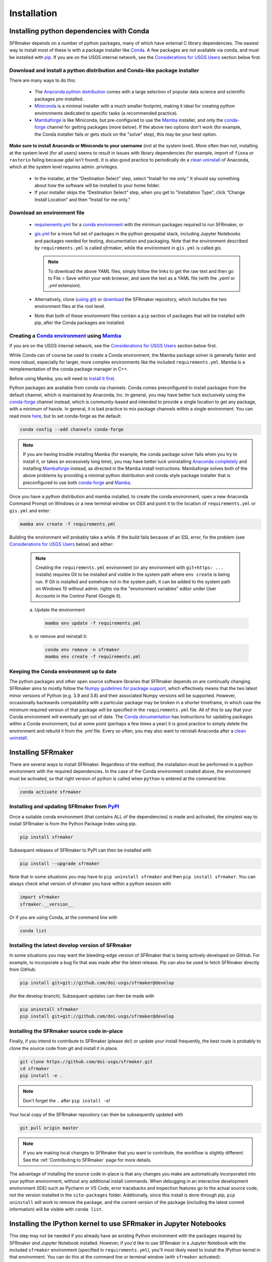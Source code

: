 ============
Installation
============

Installing python dependencies with Conda
-----------------------------------------
SFRmaker depends on a number of python packages, many of which have external C library dependencies. The easiest way to install most of these is with a package installer like `Conda`_. A few packages are not available via conda, and must be installed with `pip`_. If you are on the USGS internal network, see the `Considerations for USGS Users`_ section below first.

Download and install a python distribution and Conda-like package installer 
^^^^^^^^^^^^^^^^^^^^^^^^^^^^^^^^^^^^^^^^^^^^^^^^^^^^^^^^^^^^^^^^^^^^^^^^^^^^^^^^^^^^
There are many ways to do this:

    * The `Anaconda python distribution`_ comes with a large selection of popular data science and scientific packages pre-installed.

    * `Miniconda <https://docs.conda.io/en/latest/miniconda.html>`_ is a minimal installer with a much smaller footprint, making it ideal for creating python environments dedicated to specific tasks (a recommended practice).

    * `Mambaforge <https://github.com/conda-forge/miniforge#mambaforge>`_ is like Miniconda, but pre-configured to use the `Mamba`_ installer, and only the `conda-forge <https://conda-forge.org/docs/user/introduction.html>`_ channel for getting packages (more below). If the above two options don't work (for example, the Conda installer fails or gets stuck on the "solve" step), this may be your best option.

**Make sure to install Anaconda or Miniconda to your username** (not at the system level). More often than not, installing at the system level (for all users) seems to result in issues with library dependencies (for example, import of ``fiona`` or ``rasterio`` failing because gdal isn't found). It is also good practice to periodically do a `clean uninstall`_ of Anaconda, which at the system level requires admin. privileges.

  * In the installer, at the “Destination Select” step, select “Install for me only.” It should say something about how the software will be installed to your home folder.

  * If your installer skips the “Destination Select” step, when you get to "Installation Type", click “Change Install Location” and then “Install for me only.”

Download an environment file
^^^^^^^^^^^^^^^^^^^^^^^^^^^^^^^^^^^^^^^^

  * `requirements.yml`_ for a `conda environment`_ with the minimum packages required to run SFRmaker, or

  * `gis.yml`_ for a more full set of packages in the python geospatial stack, including Jupyter Notebooks and packages needed for testing, documentation and packaging. Note that the environment described by ``requirements.yml`` is called `sfrmaker`, while the environment in ``gis.yml`` is called `gis`.

    .. note::
        To download the above YAML files, simply follow the links to get the raw text and then go to File > Save within your web browser, and save the text as a YAML file (with the `.yaml` or `.yml` extension).

  * Alternatively, clone (`using git`_) or `download`_ the SFRmaker repository, which includes the two environment files at the root level.

  * Note that both of these environment files contain a ``pip`` section of packages that will be installed with pip, after the Conda packages are installed.

Creating a `Conda environment`_ using `Mamba`_
^^^^^^^^^^^^^^^^^^^^^^^^^^^^^^^^^^^^^^^^^^^^^^^^^^^^^^^^^^^
If you are on the USGS internal network, see the `Considerations for USGS Users`_ section below first.

While Conda can of course be used to create a Conda environment, the Mamba package solver is generally faster and more robust, especially for larger, more complex environments like the included ``requirements.yml``. Mamba is a reimplementation of the conda package manager in C++.

Before using Mamba, you will need to `install it first <https://mamba.readthedocs.io/en/latest/installation.html>`_.

Python packages are available from conda via channels. Conda comes preconfigured to install packages from the default channel, which is maintained by Anaconda, Inc. In general, you may have better luck exclusively using the `conda-forge <https://conda-forge.org/docs/user/introduction.html>`_ channel instead, which is community-based and intended to provide a single location to get any package, with a minimum of hassle. In general, it is bad practice to mix package channels within a single environment. You can read more `here <https://conda-forge.org/docs/user/introduction.html>`__, but to set conda-forge as the default:

.. code-block:: bash

    conda config --add channels conda-forge

.. note::
    If you are having trouble installing Mamba (for example, the conda package solver fails when you try to install it, or takes an excessively long time), you may have better luck uninstalling `Anaconda completely <clean uninstall>`_ and installing `Mambaforge <https://github.com/conda-forge/miniforge#mambaforge>`_ instead, as directed in the Mamba install instructions. Mambaforge solves both of the above problems by providing a minimal python distribution and conda-style package installer that is preconfigured to use both `conda-forge <https://conda-forge.org/docs/user/introduction.html>`_ and `Mamba`_.

Once you have a python distribution and mamba installed, to create the conda environment, open a new Anaconda Command Prompt on Windows or a new terminal window on OSX and point it to the location of ``requirements.yml`` or ``gis.yml`` and enter:

.. code-block:: bash

    mamba env create -f requirements.yml

Building the environment will probably take a while. If the build fails because of an SSL error, fix the problem (see `Considerations for USGS Users`_ below) and either:

    .. note::
        Creating the ``requirements.yml`` environment (or any environment with ``git+https: ...`` installs) requires Git to be installed and visible in the system path where ``env create`` is being run. If Git is installed and somehow not in the system path, it can be added to the system path on Windows 10 without admin. rights via the "environment variables" editor under User Accounts in the Control Panel (Google it).

    a) 	Update the environment

        .. code-block:: bash

            mamba env update -f requirements.yml

    b) 	or remove and reinstall it:

        .. code-block:: bash

            conda env remove -n sfrmaker
            mamba env create -f requirements.yml

Keeping the Conda environment up to date
^^^^^^^^^^^^^^^^^^^^^^^^^^^^^^^^^^^^^^^^^
The python packages and other open source software libraries that SFRmaker depends on are continually changing. SFRmaker aims to mostly follow the `Numpy guidelines for package support <https://numpy.org/neps/nep-0029-deprecation_policy.html>`_, which effectively means that the two latest minor versions of Python (e.g. 3.9 and 3.8) and their associated Numpy versions will be supported. However, occasionally backwards compatability with a particular package may be broken in a shorter timeframe, in which case the minimum required version of that package will be specified in the ``requirements.yml`` file. All of this to say that your Conda environment will eventually get out of date. The `Conda documentation <https://docs.conda.io/projects/conda/en/latest/user-guide/tasks/manage-environments.html>`_ has instructions for updating packages within a Conda environment, but at some point (perhaps a few times a year) it is good practice to simply delete the environment and rebuild it from the `.yml` file. Every so often, you may also want to reinstall Anaconda after a `clean uninstall`_.

Installing SFRmaker
------------------------
There are several ways to install SFRmaker. Regardless of the method, the installation must be performed in a python
environment with the required dependencies. In the case of the Conda environment created above, the environment must be activated, so that right version of python is called when ``python`` is entered at the command line:

.. code-block:: bash

    conda activate sfrmaker

Installing and updating SFRmaker from `PyPI <https://pypi.org/>`_
^^^^^^^^^^^^^^^^^^^^^^^^^^^^^^^^^^^^^^^^^^^^^^^^^^^^^^^^^^^^^^^^^^^^^
Once a suitable conda environment (that contains ALL of the dependencies) is made and activated, the simplest way to install SFRmaker is from the Python Package Index using pip.

.. code-block:: bash

    pip install sfrmaker

Subsequent releases of SFRmaker to PyPI can then be installed with

.. code-block:: bash

    pip install --upgrade sfrmaker

Note that in some situations you may have to ``pip uninstall sfrmaker`` and then ``pip install sfrmaker``. You can always check
what version of sfrmaker you have within a python session with

.. code-block:: python

    import sfrmaker
    sfrmaker.__version__

Or if you are using Conda, at the command line with

.. code-block:: bash

    conda list

Installing the latest develop version of SFRmaker
^^^^^^^^^^^^^^^^^^^^^^^^^^^^^^^^^^^^^^^^^^^^^^^^^^^
In some situations you may want the bleeding-edge version of SFRmaker that is being actively developed on GitHub. For example,
to incorporate a bug fix that was made after the latest release. Pip can also be used to fetch SFRmaker directly from GitHub:

.. code-block:: bash

    pip install git+git://github.com/doi-usgs/sfrmaker@develop

(for the develop branch). Subsequent updates can then be made with

.. code-block:: bash

    pip uninstall sfrmaker
    pip install git+git://github.com/doi-usgs/sfrmaker@develop

Installing the SFRmaker source code in-place
^^^^^^^^^^^^^^^^^^^^^^^^^^^^^^^^^^^^^^^^^^^^^^^^^^^
Finally, if you intend to contribute to SFRmaker (please do!) or update your install frequently, the best route is probably to clone the source code from git and install it in place.

.. code-block:: bash

    git clone https://github.com/doi-usgs/sfrmaker.git
    cd sfrmaker
    pip install -e .

.. note::
    Don't forget the ``.`` after ``pip install -e``!

Your local copy of the SFRmaker repository can then be subsequently updated with

.. code-block:: bash

    git pull origin master

.. note::
    If you are making local changes to SFRmaker that you want to contribute, the workflow is slightly different. See the :ref:`Contributing to SFRmaker` page for more details.


The advantage of installing the source code in-place is that any changes you make are automatically incorporated into your python environment, without any additional install commands. When debugging in an interactive development environment (IDE) such as Pycharm or VS Code, error tracebacks and inspection features go to the actual source code, not the version installed in the ``site-packages`` folder. Additionally, since this install is done through pip, ``pip uninstall``
will work to remove the package, and the current version of the package (including the latest commit information) will be visible with ``conda list``.

Installing the IPython kernel to use SFRmaker in Jupyter Notebooks
------------------------------------------------------------------------------------------------
This step may not be needed if you already have an existing Python environment with the packages required by SFRmaker *and* Jupyter Notebook installed. However, if you'd like to use SFRmaker in a Jupyter Notebook with the included ``sfrmaker`` environment (specified in ``requirements.yml``), you'll most likely need to install the IPython kernel in that environment. You can do this at the command line or terminal window (with ``sfrmaker`` activated):

.. code-block:: bash

    python -m ipykernel install --user --name sfrmaker --display-name "sfrmaker"


The first instance of ``sfrmaker`` in this command is the environment to install the kernel to, and the second instance (in quotes) is the name that will appear in the ``Kernel`` menu within Jupyter Notebook. To use the kernel, simply select it from the ``Kernel > Change kernel`` menu within  Jupyter Notebook.

Best practices
------------------------

* Install the \*conda distribution of your choice to your user account, NOT at the system level. Installing to your user means you have rights to delete and reinstall Anaconda as-needed, as well as to edit any configuration files for pip, Conda, etc. Installing at the system level also just seems to lead to more confusing problems with dependencies, at least in the USGS.
* Periodically (maybe a few times a year?) fully remove your \*conda distribution and reinstall it. If you just can't get things to work (packages won't import or produce DLL errors on import, adding or upgrading a package takes a very long time or results in excessive upgrades or downgrades of other packages, etc.), fully removing and reinstalling \*conda just may resolve your issues.
* Don't use your base environment; create and delete environments as needed. Conda is generally pretty good about managing packages between environments without wasting a lot of disk space.
* Use an environment file (as above) to create a conda environment, instead of installing packages ad-hoc.
* Use Mamba instead of Conda; it just works better for environments with a lot of packages.
* After setting up the above conda environment, scan the screen output to make sure that everything installed correctly, especially the packages installed through pip.
* Avoid mixing package channels within a Conda environment. Strictly sticking to conda-forge may yield the best results.
* Use `conda-pack`_, rather than an overly-detailed environment file, to guarantee reproducibility.


_`Considerations for USGS Users`
--------------------------------
Using conda or pip on the USGS network requires SSL verification, which can cause a number of issues.
If you are encountering persistant issues with creating the conda environment,
you may have better luck trying the install off of the USGS network (e.g. at home).
See `here <https://tst.usgs.gov/applications/application-and-script-signing/>`__ for more information
about SSL verification on the USGS network, and to download the DOI SSL certificate.

_`Installing the DOI SSL certificate for use with pip`
^^^^^^^^^^^^^^^^^^^^^^^^^^^^^^^^^^^^^^^^^^^^^^^^^^^^^^
1) `Download the DOI SSL certificate (internal DOI network only) <https://tst.usgs.gov/applications/application-and-script-signing/>`_
2) On Windows, create the file ``C:\Users\<your username>\AppData\Roaming\pip\pip.ini``.
   On OSX, create ``/Users/<your username>/Library/Application Support/pip/pip.conf``.

Include the following in this file:

::

    [global]
    cert = <path to DOI certificate file (e.g. DOIRootCA2.cer)>

Note that when you are off the USGS network, you may have to comment out the ``cert=`` line in the above pip configuration file to get ``pip`` to work.

Installing the DOI SSL certificate for use with conda
^^^^^^^^^^^^^^^^^^^^^^^^^^^^^^^^^^^^^^^^^^^^^^^^^^^^^^
See `these instructions <https://docs.conda.io/projects/conda/en/latest/user-guide/configuration/use-condarc.html#ssl-verification-ssl-verify>`_.
This may or may not work. Basically, ``ssl_verify:`` needs to be set in your `condarc`_ file to point
to a valid SSL certificate, which may be different from the basic ``DOIRootCA2.cer`` file.

You can find the location of your `condarc`_ file with::

    conda info -a

which displays information about how Conda is configured. Note that you may have multiple `condarc`_
files at the system, user and possibly project levels.

Common issues:

* Conda Install fails on the USGS network without a certificate, or with an incorrectly formatted certificate.
  Possible solutions are to either get a correctly formatted SSL certificate from your IT person, or try installing off the network.
* Conda Install fails off the USGS network with a certificate (may or may not be correctly formatted). Solution:
  open your `condarc`_ file
  and comment out the SSL certificate file, if it is specified. E.g.::

    ssl_verify: #D:\certificates\DOIRootCA2.cer



Troubleshooting issues with the USGS network
^^^^^^^^^^^^^^^^^^^^^^^^^^^^^^^^^^^^^^^^^^^^

SSL-related error messages when using conda
~~~~~~~~~~~~~~~~~~~~~~~~~~~~~~~~~~~~~~~~~~~~~~
(with ``SSL`` mentioned in the message and possibly ``bad handshake``)

Make sure that the ``Conda`` package installer is configured to use the USGS certificate
(see :ref:`Installing the DOI SSL certificate for use with conda` above).


SSL-related error messages when using pip
~~~~~~~~~~~~~~~~~~~~~~~~~~~~~~~~~~~~~~~~~~~~~~
(something similar to ``SSL: CERTIFICATE_VERIFY_FAILED``).

Make sure that the ``pip`` package installer is configured to use the USGS certificate
(see `Installing the DOI SSL certificate for use with pip`_ above).

If you are on the USGS network, using Windows, and you get this error message:
~~~~~~~~~~~~~~~~~~~~~~~~~~~~~~~~~~~~~~~~~~~~~~~~~~~~~~~~~~~~~~~~~~~~~~~~~~~~~~~~~~~~
..

    CondaHTTPError: HTTP 500 INTERNAL ERROR for url <https://repo.anaconda.com/pkgs/msys2/win-64/m2w64-gettext-0.19.7-2.tar.bz2>
    Elapsed: 00:30.647993

    An HTTP error occurred when trying to retrieve this URL.
    HTTP errors are often intermittent, and a simple retry will get you on your way.

Adding the following line to ``environment.yml`` should work:

.. code-block:: yaml

    - msys2::m2w64-gettext


This tells conda to fetch ``m2w64-gettext`` from the ``msys2`` channel instead. Note that this is only a dependency on Windows,
so it needs to be commented out on other operating systems (normally it wouldn't need to be listed, but the above HTTP 500 error indicates that installation from the default source location failed.)


.. _Anaconda python distribution: https://www.anaconda.com/distribution/
.. _clean uninstall: https://docs.anaconda.com/anaconda/install/uninstall/
.. _Conda: https://docs.conda.io/en/latest/
.. _Mamba: https://mamba.readthedocs.io/en/latest/
.. _conda environment: https://docs.conda.io/projects/conda/en/latest/user-guide/concepts/environments.html
.. _conda-pack: https://conda.github.io/conda-pack/
.. _condarc: https://docs.conda.io/projects/conda/en/latest/user-guide/configuration/use-condarc.html
.. _download: https://github.com/aleaf/sfrmaker/archive/master.zip
.. _gis.yml: https://raw.githubusercontent.com/aleaf/sfrmaker/master/gis.yml
.. _pip: https://packaging.python.org/tutorials/installing-packages/#use-pip-for-installing
.. _Readme file: https://github.com/aleaf/sfrmaker/blob/master/Readme.md
.. _requirements.yml: https://raw.githubusercontent.com/aleaf/sfrmaker/master/requirements.yml
.. _using git: https://git-scm.com/book/en/v2/Getting-Started-Installing-Git


.. _sfrmaker repository: https://github.com/aleaf/SFRmaker
